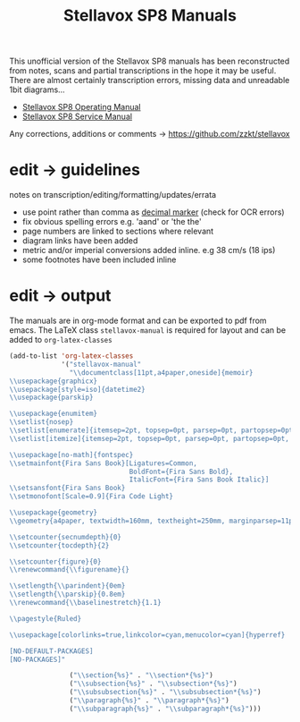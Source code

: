 # -*- mode: org; coding: utf-8; -*-
#+author:
#+title: Stellavox SP8 Manuals

This unofficial version of the Stellavox SP8 manuals has been reconstructed from notes, scans and partial transcriptions in the hope it may be useful. There are almost certainly transcription errors, missing data and unreadable 1bit diagrams…

- [[https://github.com/zzkt/stellavox/raw/endless/Stellavox%20SP8%20Operating%20Manual.pdf][Stellavox SP8 Operating Manual]]
- [[https://github.com/zzkt/stellavox/raw/endless/Stellavox%20SP8%20Service%20Manual.pdf][Stellavox SP8 Service Manual]]

Any corrections, additions or comments → https://github.com/zzkt/stellavox

[[file:img/stellavox_sp8-4.jpg]]

* edit → guidelines

notes on transcription/editing/formatting/updates/errata
 - use point rather than comma as [[https://en.wikipedia.org/wiki/Decimal_separator][decimal marker]] (check for OCR errors)
 - fix obvious spelling errors e.g. 'aand' or 'the the'
 - page numbers are linked to sections where relevant
 - diagram links have been added
 -  metric and/or imperial conversions added inline. e.g 38 cm/s (18 ips)
 - some footnotes have been included inline

* edit → output

The manuals are in org-mode format and can be exported to pdf from emacs. The LaTeX class =stellavox-manual= is required for  layout and can be added to =org-latex-classes=

#+BEGIN_SRC emacs-lisp :results output silent
(add-to-list 'org-latex-classes
             '("stellavox-manual"
               "\\documentclass[11pt,a4paper,oneside]{memoir}
\\usepackage{graphicx}
\\usepackage[style=iso]{datetime2}
\\usepackage{parskip}

\\usepackage{enumitem}
\\setlist{nosep}
\\setlist[enumerate]{itemsep=2pt, topsep=0pt, parsep=0pt, partopsep=0pt, leftmargin=2em}
\\setlist[itemize]{itemsep=2pt, topsep=0pt, parsep=0pt, partopsep=0pt, leftmargin=2em}

\\usepackage[no-math]{fontspec}
\\setmainfont{Fira Sans Book}[Ligatures=Common,
                              BoldFont={Fira Sans Bold},
                              ItalicFont={Fira Sans Book Italic}]
\\setsansfont{Fira Sans Book}
\\setmonofont[Scale=0.9]{Fira Code Light}

\\usepackage{geometry}
\\geometry{a4paper, textwidth=160mm, textheight=250mm, marginparsep=11pt, marginparwidth=15mm}

\\setcounter{secnumdepth}{0}
\\setcounter{tocdepth}{2}

\\setcounter{figure}{0}
\\renewcommand{\\figurename}{}

\\setlength{\\parindent}{0em}
\\setlength{\\parskip}{0.8em}
\\renewcommand{\\baselinestretch}{1.1}

\\pagestyle{Ruled}

\\usepackage[colorlinks=true,linkcolor=cyan,menucolor=cyan]{hyperref}

[NO-DEFAULT-PACKAGES]
[NO-PACKAGES]"

               ("\\section{%s}" . "\\section*{%s}")
               ("\\subsection{%s}" . "\\subsection*{%s}")
               ("\\subsubsection{%s}" . "\\subsubsection*{%s}")
               ("\\paragraph{%s}" . "\\paragraph*{%s}")
               ("\\subparagraph{%s}" . "\\subparagraph*{%s}")))
#+END_SRC
